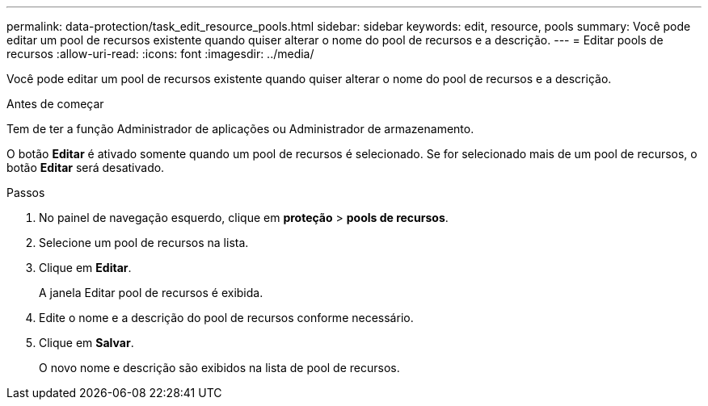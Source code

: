 ---
permalink: data-protection/task_edit_resource_pools.html 
sidebar: sidebar 
keywords: edit, resource, pools 
summary: Você pode editar um pool de recursos existente quando quiser alterar o nome do pool de recursos e a descrição. 
---
= Editar pools de recursos
:allow-uri-read: 
:icons: font
:imagesdir: ../media/


[role="lead"]
Você pode editar um pool de recursos existente quando quiser alterar o nome do pool de recursos e a descrição.

.Antes de começar
Tem de ter a função Administrador de aplicações ou Administrador de armazenamento.

O botão *Editar* é ativado somente quando um pool de recursos é selecionado. Se for selecionado mais de um pool de recursos, o botão *Editar* será desativado.

.Passos
. No painel de navegação esquerdo, clique em *proteção* > *pools de recursos*.
. Selecione um pool de recursos na lista.
. Clique em *Editar*.
+
A janela Editar pool de recursos é exibida.

. Edite o nome e a descrição do pool de recursos conforme necessário.
. Clique em *Salvar*.
+
O novo nome e descrição são exibidos na lista de pool de recursos.


